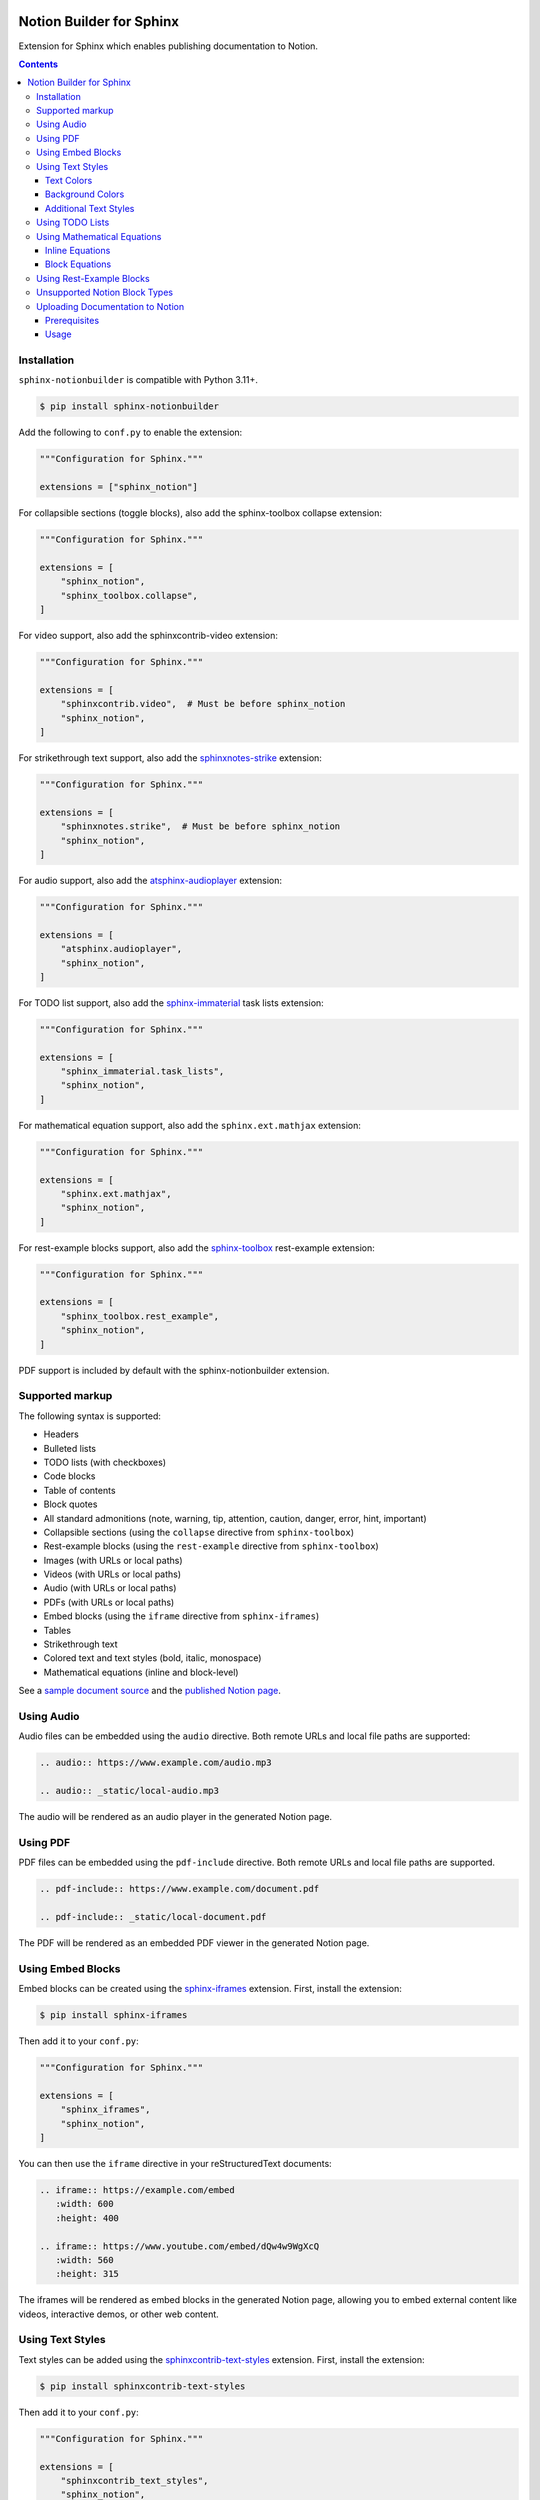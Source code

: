 |Build Status| |codecov| |PyPI|

Notion Builder for Sphinx
=========================

Extension for Sphinx which enables publishing documentation to Notion.

.. contents::

Installation
------------

``sphinx-notionbuilder`` is compatible with Python |minimum-python-version|\+.

.. code-block:: console

   $ pip install sphinx-notionbuilder

Add the following to ``conf.py`` to enable the extension:

.. code-block:: python

   """Configuration for Sphinx."""

   extensions = ["sphinx_notion"]

For collapsible sections (toggle blocks), also add the sphinx-toolbox collapse extension:

.. code-block:: python

   """Configuration for Sphinx."""

   extensions = [
       "sphinx_notion",
       "sphinx_toolbox.collapse",
   ]

For video support, also add the sphinxcontrib-video extension:

.. code-block:: python

   """Configuration for Sphinx."""

   extensions = [
       "sphinxcontrib.video",  # Must be before sphinx_notion
       "sphinx_notion",
   ]

For strikethrough text support, also add the `sphinxnotes-strike <https://github.com/sphinx-toolbox/sphinxnotes-strike>`_ extension:

.. code-block:: python

   """Configuration for Sphinx."""

   extensions = [
       "sphinxnotes.strike",  # Must be before sphinx_notion
       "sphinx_notion",
   ]

For audio support, also add the `atsphinx-audioplayer <https://github.com/atsphinx/atsphinx-audioplayer>`_ extension:

.. code-block:: python

   """Configuration for Sphinx."""

   extensions = [
       "atsphinx.audioplayer",
       "sphinx_notion",
   ]

For TODO list support, also add the `sphinx-immaterial <https://github.com/jbms/sphinx-immaterial>`_ task lists extension:

.. code-block:: python

   """Configuration for Sphinx."""

   extensions = [
       "sphinx_immaterial.task_lists",
       "sphinx_notion",
   ]

For mathematical equation support, also add the ``sphinx.ext.mathjax`` extension:

.. code-block:: python

   """Configuration for Sphinx."""

   extensions = [
       "sphinx.ext.mathjax",
       "sphinx_notion",
   ]

For rest-example blocks support, also add the `sphinx-toolbox <https://sphinx-toolbox.readthedocs.io/>`_ rest-example extension:

.. code-block:: python

   """Configuration for Sphinx."""

   extensions = [
       "sphinx_toolbox.rest_example",
       "sphinx_notion",
   ]

PDF support is included by default with the sphinx-notionbuilder extension.

Supported markup
----------------

The following syntax is supported:

- Headers
- Bulleted lists
- TODO lists (with checkboxes)
- Code blocks
- Table of contents
- Block quotes
- All standard admonitions (note, warning, tip, attention, caution, danger, error, hint, important)
- Collapsible sections (using the ``collapse`` directive from ``sphinx-toolbox``)
- Rest-example blocks (using the ``rest-example`` directive from ``sphinx-toolbox``)
- Images (with URLs or local paths)
- Videos (with URLs or local paths)
- Audio (with URLs or local paths)
- PDFs (with URLs or local paths)
- Embed blocks (using the ``iframe`` directive from ``sphinx-iframes``)
- Tables
- Strikethrough text
- Colored text and text styles (bold, italic, monospace)
- Mathematical equations (inline and block-level)

See a `sample document source <https://raw.githubusercontent.com/adamtheturtle/sphinx-notionbuilder/refs/heads/main/sample/index.rst>`_ and the `published Notion page <https://www.notion.so/Sphinx-Notionbuilder-Sample-2579ce7b60a48142a556d816c657eb55>`_.

Using Audio
-----------

Audio files can be embedded using the ``audio`` directive. Both remote URLs and local file paths are supported:

.. code-block:: rst

   .. audio:: https://www.example.com/audio.mp3

   .. audio:: _static/local-audio.mp3

The audio will be rendered as an audio player in the generated Notion page.

Using PDF
----------

PDF files can be embedded using the ``pdf-include`` directive. Both remote URLs and local file paths are supported.

.. code-block:: rst

   .. pdf-include:: https://www.example.com/document.pdf

   .. pdf-include:: _static/local-document.pdf

The PDF will be rendered as an embedded PDF viewer in the generated Notion page.

Using Embed Blocks
------------------

Embed blocks can be created using the `sphinx-iframes <https://pypi.org/project/sphinx-iframes/>`_ extension. First, install the extension:

.. code-block:: console

   $ pip install sphinx-iframes

Then add it to your ``conf.py``:

.. code-block:: python

   """Configuration for Sphinx."""

   extensions = [
       "sphinx_iframes",
       "sphinx_notion",
   ]

You can then use the ``iframe`` directive in your reStructuredText documents:

.. code-block:: rst

   .. iframe:: https://example.com/embed
      :width: 600
      :height: 400

   .. iframe:: https://www.youtube.com/embed/dQw4w9WgXcQ
      :width: 560
      :height: 315

The iframes will be rendered as embed blocks in the generated Notion page, allowing you to embed external content like videos, interactive demos, or other web content.

Using Text Styles
-----------------

Text styles can be added using the `sphinxcontrib-text-styles <https://sphinxcontrib-text-styles.readthedocs.io/>`_ extension. First, install the extension:

.. code-block:: console

   $ pip install sphinxcontrib-text-styles

Then add it to your ``conf.py``:

.. code-block:: python

   """Configuration for Sphinx."""

   extensions = [
       "sphinxcontrib_text_styles",
       "sphinx_notion",
   ]

You can then use various text styles in your reStructuredText documents:

Text Colors
~~~~~~~~~~~

.. code-block:: rst

   This is :text-red:`red text`, :text-blue:`blue text`, and :text-green:`green text`.

The following text colors are supported: red, blue, green, yellow, orange, purple, pink, brown, and gray.

Background Colors
~~~~~~~~~~~~~~~~~

.. code-block:: rst

   This is :bg-red:`red background text`, :bg-blue:`blue background text`, and :bg-green:`green background text`.

The following background colors are supported: red, blue, green, yellow, orange, purple, pink, brown, and gray.

Additional Text Styles
~~~~~~~~~~~~~~~~~~~~~~

.. code-block:: rst

   This is :text-bold:`bold text`, :text-italic:`italic text`, :text-mono:`monospace text`, :text-strike:`strikethrough text`, and :text-underline:`underlined text`.

The following additional text styles are supported:

- ``:text-bold:`text`` - Makes text bold
- ``:text-italic:`text`` - Makes text italic
- ``:text-mono:`text`` - Makes text monospace
- ``:text-strike:`text`` - Makes text strikethrough
- ``:text-underline:`text`` - Makes text underlined

Using TODO Lists
----------------

TODO lists with checkboxes can be created using the ``sphinx-immaterial.task_lists`` extension. Both bulleted and numbered lists support checkboxes:

.. code-block:: rst

   .. task-list::

       1. [x] Completed task
       2. [ ] Incomplete task
       3. [ ] Another task

   * [x] Bulleted completed task
   * [ ] Bulleted incomplete task

The checkboxes will be rendered as interactive TODO items in the generated Notion page, with completed tasks showing as checked and incomplete tasks as unchecked.

Using Mathematical Equations
-----------------------------

Mathematical equations can be embedded using the ``sphinx.ext.mathjax`` extension.
Both inline and block-level equations are supported:

Inline Equations
~~~~~~~~~~~~~~~~

Inline equations can be written using the ``:math:`` role:

.. code-block:: rst

   This is an inline equation :math:`E = mc^2` in your text.

   Here are some more examples:

   - The quadratic formula: :math:`x = \frac{-b \pm \sqrt{b^2 - 4ac}}{2a}`
   - Euler's identity: :math:`e^{i\pi} + 1 = 0`

Block Equations
~~~~~~~~~~~~~~~

Block-level equations can be written using the ``.. math::`` directive:

.. code-block:: rst

   .. math::

      E = mc^2

   The Schrödinger equation:

   .. math::

      i\hbar\frac{\partial}{\partial t}\Psi(\mathbf{r},t) = \hat{H}\Psi(\mathbf{r},t)

The equations will be rendered as proper mathematical notation in the generated Notion page, with inline equations appearing within the text flow and block equations appearing as separate equation blocks.

Using Rest-Example Blocks
-------------------------

Rest-example blocks can be created using the `sphinx_toolbox.rest_example <https://sphinx-toolbox.readthedocs.io/en/stable/extensions/rest_example.html>`_ extension to create example blocks that show both source code and expected output. These are rendered as callout blocks in Notion with nested code blocks:

Unsupported Notion Block Types
------------------------------

- Bookmark
- Breadcrumb
- Child database
- Child page
- Column and column list
- Divider
- File
- Link preview
- Mention
- Synced block
- Template
- Heading with ``is_toggleable`` set to ``True``

Uploading Documentation to Notion
----------------------------------

After building your documentation with the Notion builder, you can upload it to Notion using the included command-line tool.

Prerequisites
~~~~~~~~~~~~~

1. Create a Notion integration at https://www.notion.so/my-integrations
2. Get your integration token and set it as an environment variable:

.. code-block:: console

   $ export NOTION_TOKEN="your_integration_token_here"

Usage
~~~~~

.. code-block:: console

   $ notion-upload --file path/to/output.json --parent-id parent_page_id --parent-type page --title "Page Title" --sha-mapping notion-sha-mapping.json

Arguments:

- ``--file``: Path to the JSON file generated by the Notion builder
- ``--parent-id``: The ID of the parent page or database in Notion (must be shared with your integration)
- ``--parent-type``: "page" or "database"
- ``--title``: Title for the new page in Notion

The command will create a new page if one with the given title doesn't exist, or update the existing page if one with the given title already exists.

.. |Build Status| image:: https://github.com/adamtheturtle/sphinx-notionbuilder/actions/workflows/ci.yml/badge.svg?branch=main
   :target: https://github.com/adamtheturtle/sphinx-notionbuilder/actions
.. |codecov| image:: https://codecov.io/gh/adamtheturtle/sphinx-notionbuilder/branch/main/graph/badge.svg
   :target: https://codecov.io/gh/adamtheturtle/sphinx-notionbuilder
.. |PyPI| image:: https://badge.fury.io/py/Sphinx-Notion-Builder.svg
   :target: https://badge.fury.io/py/Sphinx-Notion-Builder
.. |minimum-python-version| replace:: 3.11
